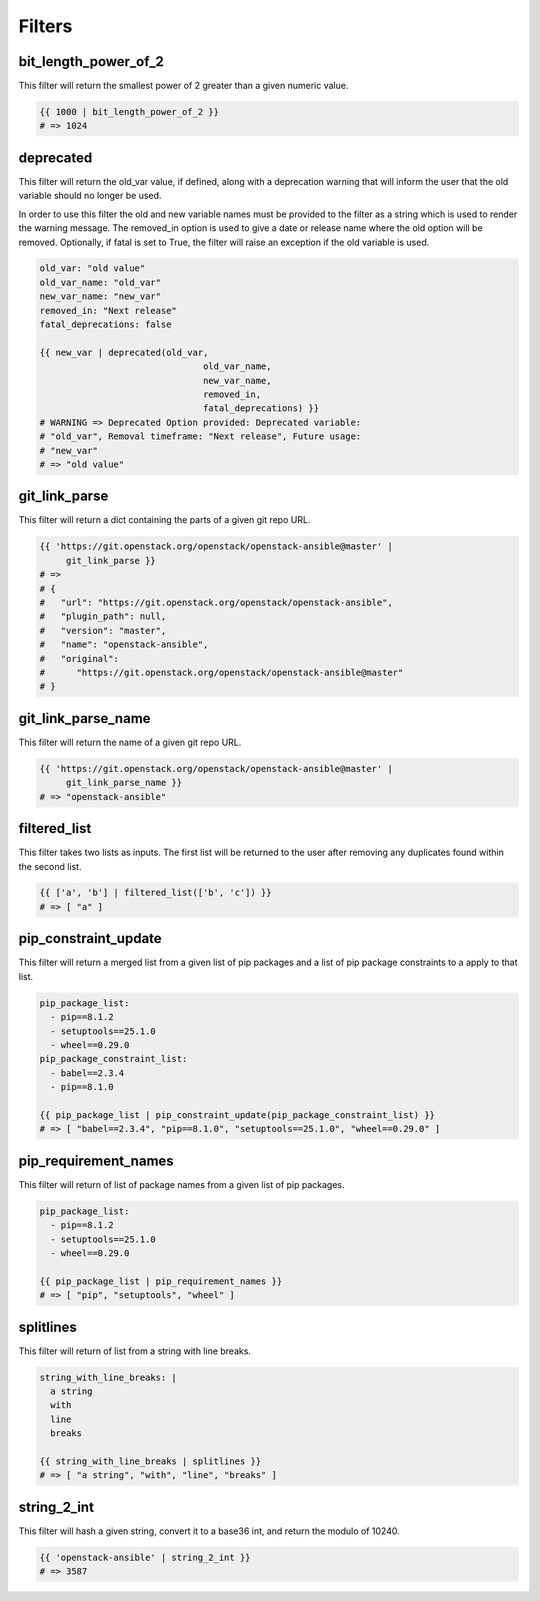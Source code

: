 =======
Filters
=======

bit_length_power_of_2
~~~~~~~~~~~~~~~~~~~~~
This filter will return the smallest power of 2 greater than a given numeric
value.

.. code-block:: yaml

   {{ 1000 | bit_length_power_of_2 }}
   # => 1024

deprecated
~~~~~~~~~~
This filter will return the old_var value, if defined, along with a
deprecation warning that will inform the user that the old variable
should no longer be used.

In order to use this filter the old and new variable names must be provided
to the filter as a string which is used to render the warning message. The
removed_in option is used to give a date or release name where the old
option will be removed. Optionally, if fatal is set to True, the filter
will raise an exception if the old variable is used.

.. code-block:: yaml

   old_var: "old value"
   old_var_name: "old_var"
   new_var_name: "new_var"
   removed_in: "Next release"
   fatal_deprecations: false

   {{ new_var | deprecated(old_var,
                                  old_var_name,
                                  new_var_name,
                                  removed_in,
                                  fatal_deprecations) }}
   # WARNING => Deprecated Option provided: Deprecated variable:
   # "old_var", Removal timeframe: "Next release", Future usage:
   # "new_var"
   # => "old value"

git_link_parse
~~~~~~~~~~~~~~
This filter will return a dict containing the parts of a given git repo URL.

.. code-block:: yaml

   {{ 'https://git.openstack.org/openstack/openstack-ansible@master' |
        git_link_parse }}
   # =>
   # {
   #   "url": "https://git.openstack.org/openstack/openstack-ansible",
   #   "plugin_path": null,
   #   "version": "master",
   #   "name": "openstack-ansible",
   #   "original":
   #      "https://git.openstack.org/openstack/openstack-ansible@master"
   # }

git_link_parse_name
~~~~~~~~~~~~~~~~~~~
This filter will return the name of a given git repo URL.

.. code-block:: yaml

   {{ 'https://git.openstack.org/openstack/openstack-ansible@master' |
        git_link_parse_name }}
   # => "openstack-ansible"

filtered_list
~~~~~~~~~~~~~
This filter takes two lists as inputs. The first list will be returned to the
user after removing any duplicates found within the second list.

.. code-block:: yaml

   {{ ['a', 'b'] | filtered_list(['b', 'c']) }}
   # => [ "a" ]

pip_constraint_update
~~~~~~~~~~~~~~~~~~~~~
This filter will return a merged list from a given list of pip packages and a
list of pip package constraints to a apply to that list.

.. code-block:: yaml

    pip_package_list:
      - pip==8.1.2
      - setuptools==25.1.0
      - wheel==0.29.0
    pip_package_constraint_list:
      - babel==2.3.4
      - pip==8.1.0

    {{ pip_package_list | pip_constraint_update(pip_package_constraint_list) }}
    # => [ "babel==2.3.4", "pip==8.1.0", "setuptools==25.1.0", "wheel==0.29.0" ]

pip_requirement_names
~~~~~~~~~~~~~~~~~~~~~
This filter will return of list of package names from a given list of pip
packages.

.. code-block:: yaml

   pip_package_list:
     - pip==8.1.2
     - setuptools==25.1.0
     - wheel==0.29.0

   {{ pip_package_list | pip_requirement_names }}
   # => [ "pip", "setuptools", "wheel" ]

splitlines
~~~~~~~~~~
This filter will return of list from a string with line breaks.

.. code-block:: yaml

    string_with_line_breaks: |
      a string
      with
      line
      breaks

    {{ string_with_line_breaks | splitlines }}
    # => [ "a string", "with", "line", "breaks" ]

string_2_int
~~~~~~~~~~~~
This filter will hash a given string, convert it to a base36 int, and return
the modulo of 10240.

.. code-block:: yaml

   {{ 'openstack-ansible' | string_2_int }}
   # => 3587

